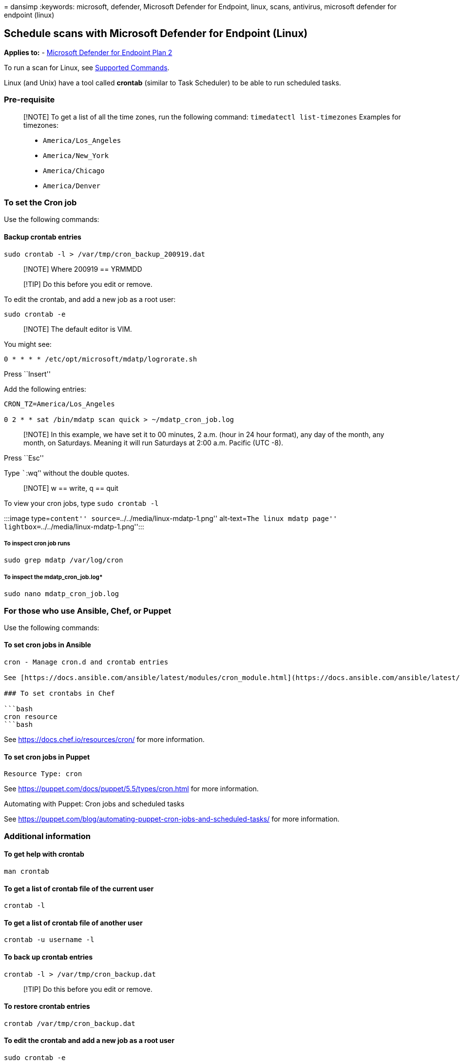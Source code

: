 = 
dansimp
:keywords: microsoft, defender, Microsoft Defender for Endpoint, linux,
scans, antivirus, microsoft defender for endpoint (linux)

== Schedule scans with Microsoft Defender for Endpoint (Linux)

*Applies to:* -
https://go.microsoft.com/fwlink/p/?linkid=2154037[Microsoft Defender for
Endpoint Plan 2]

To run a scan for Linux, see
link:/microsoft-365/security/defender-endpoint/linux-resources#supported-commands[Supported
Commands].

Linux (and Unix) have a tool called *crontab* (similar to Task
Scheduler) to be able to run scheduled tasks.

=== Pre-requisite

____
[!NOTE] To get a list of all the time zones, run the following command:
`timedatectl list-timezones` Examples for timezones:

* `America/Los_Angeles`
* `America/New_York`
* `America/Chicago`
* `America/Denver`
____

=== To set the Cron job

Use the following commands:

==== Backup crontab entries

[source,bash]
----
sudo crontab -l > /var/tmp/cron_backup_200919.dat
----

____
[!NOTE] Where 200919 == YRMMDD
____

____
[!TIP] Do this before you edit or remove.
____

To edit the crontab, and add a new job as a root user:

[source,bash]
----
sudo crontab -e
----

____
[!NOTE] The default editor is VIM.
____

You might see:

[source,outbou]
----
0 * * * * /etc/opt/microsoft/mdatp/logrorate.sh
----

Press ``Insert''

Add the following entries:

[source,bash]
----
CRON_TZ=America/Los_Angeles

0 2 * * sat /bin/mdatp scan quick > ~/mdatp_cron_job.log
----

____
[!NOTE] In this example, we have set it to 00 minutes, 2 a.m. (hour in
24 hour format), any day of the month, any month, on Saturdays. Meaning
it will run Saturdays at 2:00 a.m. Pacific (UTC -8).
____

Press ``Esc''

Type ```:wq`'' without the double quotes.

____
[!NOTE] w == write, q == quit
____

To view your cron jobs, type `sudo crontab -l`

:::image type=``content'' source=``../../media/linux-mdatp-1.png''
alt-text=``The linux mdatp page''
lightbox=``../../media/linux-mdatp-1.png'':::

===== To inspect cron job runs

[source,bash]
----
sudo grep mdatp /var/log/cron
----

===== To inspect the mdatp_cron_job.log*

[source,bash]
----
sudo nano mdatp_cron_job.log
----

=== For those who use Ansible, Chef, or Puppet

Use the following commands:

==== To set cron jobs in Ansible

[source,bash]
----
cron - Manage cron.d and crontab entries

See [https://docs.ansible.com/ansible/latest/modules/cron_module.html](https://docs.ansible.com/ansible/latest/modules/cron_module.html) for more information.

### To set crontabs in Chef

```bash
cron resource
```bash
----

See https://docs.chef.io/resources/cron/ for more information.

==== To set cron jobs in Puppet

[source,bash]
----
Resource Type: cron
----

See https://puppet.com/docs/puppet/5.5/types/cron.html for more
information.

Automating with Puppet: Cron jobs and scheduled tasks

See
https://puppet.com/blog/automating-puppet-cron-jobs-and-scheduled-tasks/
for more information.

=== Additional information

==== To get help with crontab

[source,bash]
----
man crontab
----

==== To get a list of crontab file of the current user

[source,bash]
----
crontab -l
----

==== To get a list of crontab file of another user

[source,bash]
----
crontab -u username -l
----

==== To back up crontab entries

[source,bash]
----
crontab -l > /var/tmp/cron_backup.dat
----

____
[!TIP] Do this before you edit or remove.
____

==== To restore crontab entries

[source,bash]
----
crontab /var/tmp/cron_backup.dat
----

==== To edit the crontab and add a new job as a root user

[source,bash]
----
sudo crontab -e
----

==== To edit the crontab and add a new job

[source,bash]
----
crontab -e
----

==== To edit other user’s crontab entries

[source,bash]
----
crontab -u username -e
----

==== To remove all crontab entries

[source,bash]
----
crontab -r
----

==== To remove other user’s crontab entries

[source,bash]
----
crontab -u username -r
----

==== Explanation

....
+—————- minute (values: 0 - 59) (special characters: , \- \* /)  <br>
| +————- hour (values: 0 - 23) (special characters: , \- \* /) <br>
| | +———- day of month (values: 1 - 31) (special characters: , \- \* / L W C)  <br>
| | | +——- month (values: 1 - 12) (special characters: , \- \* /)  <br>
| | | | +—- day of week (values: 0 - 6) (Sunday=0 or 7) (special characters: , \- \* / L W C) <br>
| | | | |*****command to be executed
....
